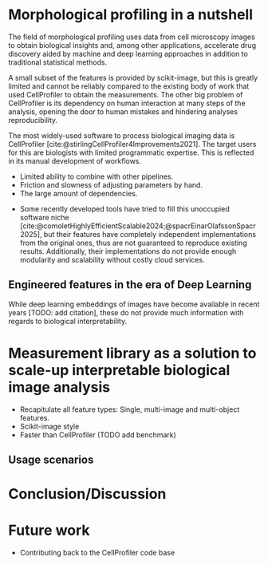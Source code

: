 #+bibliography: icml2025.bib
# #+cite_export: natbib
#+OPTIONS: toc:nil author:nil title:nil ^:nil date:nil
#+LATEX_CLASS: article-minimal
#+LATEX_HEADER: \input{header.tex}

#+begin_export latex
\twocolumn[
\icmltitle{Morphological profiling for computer scientists}

% It is OKAY to include author information, even for blind
% submissions: the style file will automatically remove it for you
% unless you've provided the [accepted] option to the icml2025
% package.

% List of affiliations: The first argument should be a (short)
% identifier you will use later to specify author affiliations
% Academic affiliations should list Department, University, City, Region, Country
% Industry affiliations should list Company, City, Region, Country

% You can specify symbols, otherwise they are numbered in order.
% Ideally, you should not use this facility. Affiliations will be numbered
% in order of appearance and this is the preferred way.
\icmlsetsymbol{equal}{*}

\begin{icmlauthorlist}
\icmlauthor{Alan F. Munoz}{equal,broad}
\icmlauthor{Tim Treis}{hh,broad}
\icmlauthor{Shantanu Singh}{broad}
\icmlauthor{Anne E. Carpenter}{broad}
\end{icmlauthorlist}

\icmlaffiliation{broad}{Broad Institute of MIT and Harvard}
\icmlaffiliation{hh}{Helmholtz, Munich, Germany}

\icmlcorrespondingauthor{Shantanu Singh}{shantanu@broadinstitute.org}

% You may provide any keywords that you
% find helpful for describing your paper; these are used to populate
% the "keywords" metadata in the PDF but will not be shown in the document
\icmlkeywords{Machine Learning, ICML}

\vskip 0.3in
]

% this must go after the closing bracket ] following \twocolumn[ ...

% This command actually creates the footnote in the first column
% listing the affiliations and the copyright notice.
% The command takes one argument, which is text to display at the start of the footnote.
% The \icmlEqualContribution command is standard text for equal contribution.
% Remove it (just {}) if you do not need this facility.

\printAffiliationsAndNotice{}  % leave blank if no need to mention equal contribution
% \printAffiliationsAndNotice{\icmlEqualContribution} % otherwise use the standard text.

#+end_export

#+begin_export latex
\begin{abstract}
Cellprofiler importance and limitations.
 Introduce a new library to automate CellProfiler measurements
 Highlight accessibility for computational biologists and computer scientists
\end{abstract}
#+end_export

* Morphological profiling in a nutshell
# What is morphological profiling
The field of morphological profiling uses data from cell microscopy images to obtain biological insights and, among other applications, accelerate drug discovery aided by machine and deep learning approaches in addition to traditional statistical methods.

# Current limitations of the field
A small subset of the features is provided by scikit-image, but this is greatly limited and cannot be reliably compared to the existing body of work that used CellProfiler to obtain the measurements. The other big problem of CellProfiler is its dependency on human interaction at many steps of the analysis, opening the door to human mistakes and hindering analyses reproducibility.

# What is CP
The most widely-used software to process biological imaging data is CellProfiler [cite:@stirlingCellProfiler4Improvements2021]. The target users for this are biologists with limited programmatic expertise. This is reflected in its manual development of workflows.
# Why is it not sufficient
- Limited ability to combine with other pipelines.
- Friction and slowness of adjusting parameters by hand.
- The large amount of dependencies.
# Why do we need something like cp measure
- Some recently developed tools have tried to fill this unoccupied software niche [cite:@comoletHighlyEfficientScalable2024;@spacrEinarOlafssonSpacr2025], but their features have completely independent implementations from the original ones, thus are not guaranteed to reproduce existing results. Additionally, their implementations do not provide enough modularity and scalability without costly cloud services.

** Engineered features in the era of Deep Learning
# Directly mathematically interpretable
# DL is not always better-performing
# DL requires (ok, requires may be too strong here!) training on a given dataset and appropriate samples may not be available for training and it’s a pain
# DL needs interpretation (and engineered features can help in that process?)
While deep learning embeddings of images have become available in recent years [TODO: add citation], these do not provide much information with regards to biological interpretability.
# Importance of these features for ML/DL pipelines in cell microscopy data
# Target users: biologists seeking automation and reproducibility, CS/Data scientists needing APIs to build their pipelines
* Measurement library as a solution to scale-up interpretable biological image analysis
# Measurement parity with CellProfiler extending from original implementation
# Scikit-image style API for ease of use
# Faster than CellProfiler (May require brief benchmarking)
- Recapitulate all feature types: Single, multi-image and multi-object features.
- Scikit-image style
- Faster than CellProfiler (TODO add benchmark)

** Usage scenarios
# JUMP data: Recreate data from JUMP where masks are available (JUMP data, Alan's short analysis)
# Extracting features from 3D data (Alex's data, Alan's short analysis)
# Beyond morphology screening: Spatial transcriptomics data (Tim's data and analysis)

* Conclusion/Discussion
# Reproducibility through code-based workflows
# Reduced reliance on GUI interfaces
# Interpretable features for morphological profiling

# cp_measure as an accessible way to obtain single-object measurements for microscopy measurements within Python
# Engineered features complement deep learning and together provide a better mechanistic understanding of the underlying biology.
# It complements generalist tools like Cellpose.
# If integrated back to CellProfiler, it will enable the design and implementation of new measurements when necessary.

* Future work
- Contributing back to the CellProfiler code base

#+print_bibliography: 
